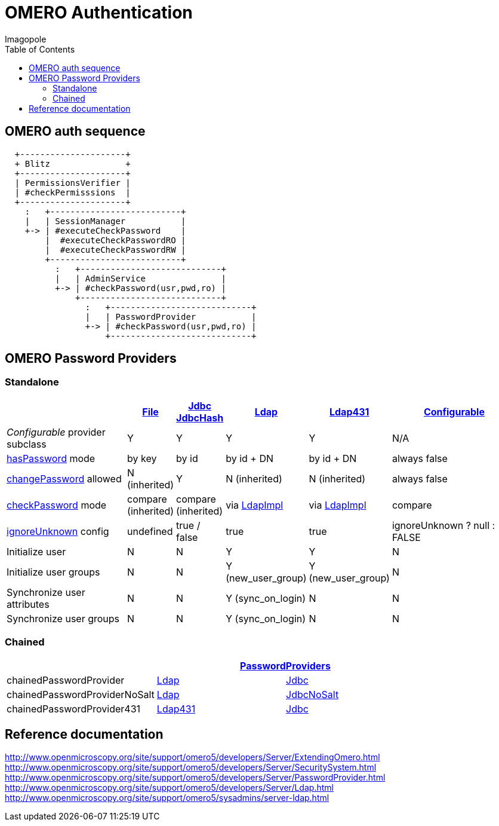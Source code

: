 = OMERO Authentication
Imagopole
:file_pp_url:        https://github.com/openmicroscopy/openmicroscopy/blob/v.5.0.0/components/server/src/ome/security/auth/FilePasswordProvider.java
:jdbc:               https://github.com/openmicroscopy/openmicroscopy/blob/v.5.0.0/components/server/src/ome/security/auth/JdbcPasswordProvider.java
:h:                  https://github.com/openmicroscopy/openmicroscopy/blob/v.5.0.0/components/server/src/ome/security/auth/JdbcHashedPasswordProvider.java
:ldap_pp_url:        https://github.com/openmicroscopy/openmicroscopy/blob/v.5.0.0/components/server/src/ome/security/auth/LdapPasswordProvider.java
:ldap431_pp_url:     https://github.com/openmicroscopy/openmicroscopy/blob/v.5.0.0/components/server/src/ome/security/auth/providers/LdapPasswordProvider431.java
:conf_pp_url:        https://github.com/openmicroscopy/openmicroscopy/blob/v.5.0.0/components/server/src/ome/security/auth/ConfigurablePasswordProvider.java
:chained_pp_url:     https://github.com/openmicroscopy/openmicroscopy/blob/v.5.0.0/components/server/src/ome/security/auth/PasswordProviders.java
:hasPassword:        https://github.com/openmicroscopy/openmicroscopy/blob/v.5.0.0/components/server/src/ome/security/auth/PasswordProvider.java#L27-L39[hasPassword]
:changePassword:     https://github.com/openmicroscopy/openmicroscopy/blob/v.5.0.0/components/server/src/ome/security/auth/PasswordProvider.java#L50-L56[changePassword]
:checkPassword:      https://github.com/openmicroscopy/openmicroscopy/blob/v.5.0.0/components/server/src/ome/security/auth/PasswordProvider.java#L41-L48[checkPassword]
:ignoreUnknown:      https://github.com/openmicroscopy/openmicroscopy/blob/v.5.0.0/components/server/src/ome/security/auth/ConfigurablePasswordProvider.java#L59-L64[ignoreUnknown]
:ldap_impl_url:      https://github.com/openmicroscopy/openmicroscopy/blob/v.5.0.0/components/server/src/ome/logic/LdapImpl.java[LdapImpl]
:source-highlighter: prettify
:icons:              font
:toc:


== OMERO auth sequence

----
  +---------------------+
  + Blitz               +
  +---------------------+
  | PermissionsVerifier |
  | #checkPermisssions  |
  +---------------------+
    :   +--------------------------+
    |   | SessionManager           |
    +-> | #executeCheckPassword    |
        |  #executeCheckPasswordRO |
        |  #executeCheckPasswordRW |
        +--------------------------+
          :   +----------------------------+
          |   | AdminService               |
          +-> | #checkPassword(usr,pwd,ro) |
              +----------------------------+
                :   +----------------------------+
                |   | PasswordProvider           |
                +-> | #checkPassword(usr,pwd,ro) |
                    +----------------------------+
----


== OMERO Password Providers

=== Standalone

[width="100%", cols="35,5,5,5,5,40", options="header"]
|========================================================================================================================================================================
|                                 | {file_pp_url}[File] | {jdbc}[Jdbc] {h}[JdbcHash] | {ldap_pp_url}[Ldap]   | {ldap431_pp_url}[Ldap431] | {conf_pp_url}[Configurable]
|_Configurable_ provider subclass | Y                   | Y                          | Y                     | Y                         | N/A
|{hasPassword} mode               | by key              | by id                      | by id + DN            | by id + DN                | always +false+
|{changePassword} allowed         | N (inherited)       | Y                          | N (inherited)         | N (inherited)             | always +false+
|{checkPassword} mode             | compare (inherited) | compare (inherited)        | via {ldap_impl_url}   | via {ldap_impl_url}       | compare
|{ignoreUnknown} config           | undefined           | +true+ / +false+           | +true+                | +true+                    | +ignoreUnknown ? null : FALSE+
|Initialize user                  | N                   | N                          | Y                     | Y                         | N
|Initialize user groups           | N                   | N                          | Y (+new_user_group+)  | Y (+new_user_group+)      | N
|Synchronize user attributes      | N                   | N                          | Y (+sync_on_login+)   | N                         | N
|Synchronize user groups          | N                   | N                          | Y (+sync_on_login+)   | N                         | N
|========================================================================================================================================================================

=== Chained

[width="80%", cols="3*", options="header"]
|===================================================================================================
|                               2+^.^| {chained_pp_url}[PasswordProviders]
|+chainedPasswordProvider+           | {ldap_pp_url}[Ldap]       | {jdbc}[Jdbc]
|+chainedPasswordProviderNoSalt+     | {ldap_pp_url}[Ldap]       | {jdbc}[JdbcNoSalt]
|+chainedPasswordProvider431+        | {ldap431_pp_url}[Ldap431] | {jdbc}[Jdbc]
|===================================================================================================

== Reference documentation

http://www.openmicroscopy.org/site/support/omero5/developers/Server/ExtendingOmero.html
http://www.openmicroscopy.org/site/support/omero5/developers/Server/SecuritySystem.html
http://www.openmicroscopy.org/site/support/omero5/developers/Server/PasswordProvider.html
http://www.openmicroscopy.org/site/support/omero5/developers/Server/Ldap.html
http://www.openmicroscopy.org/site/support/omero5/sysadmins/server-ldap.html


